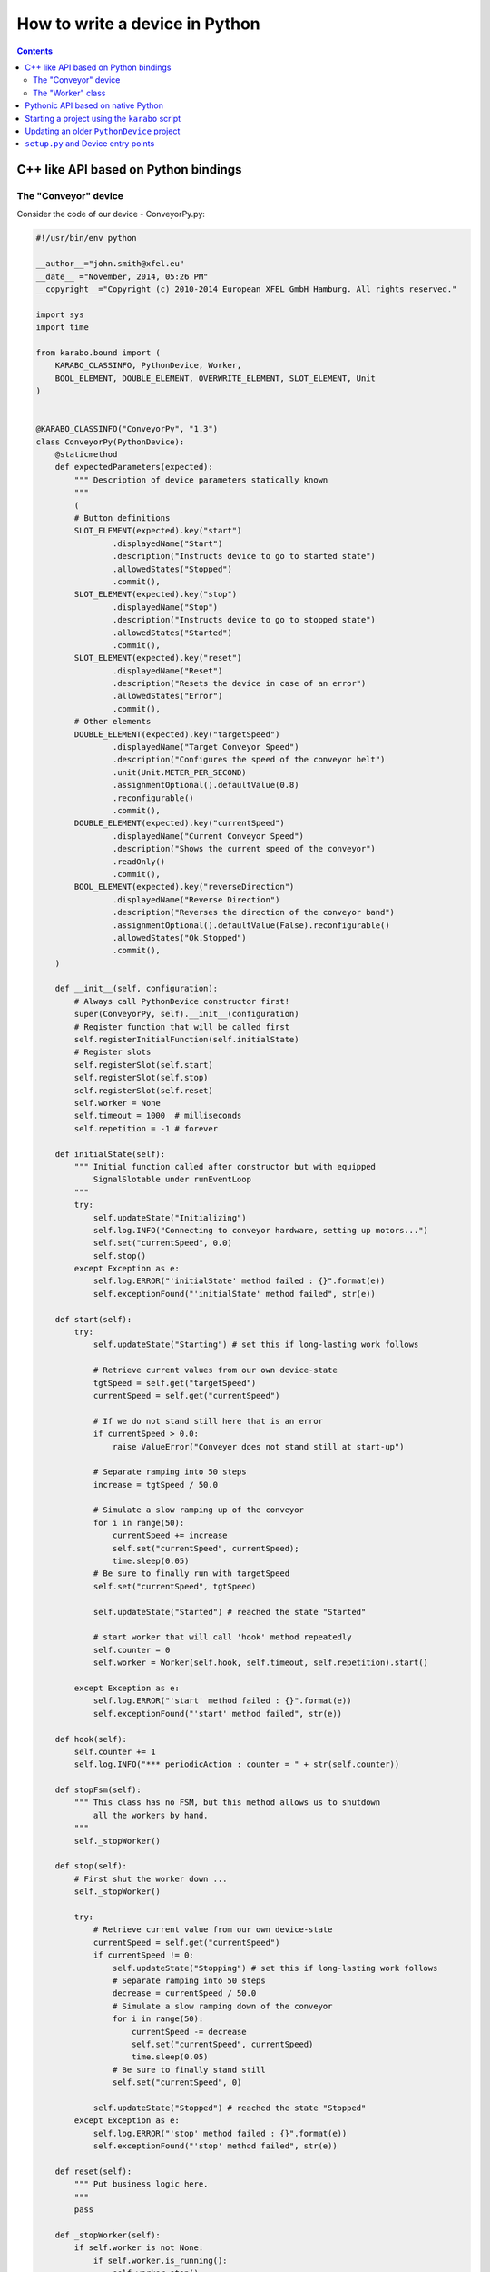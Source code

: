 
.. _pythonDevice:

*******************************
How to write a device in Python
*******************************

.. contents::
    :depth: 2

C++ like API based on Python bindings
=====================================


The "Conveyor" device
---------------------

Consider the code of our device - ConveyorPy.py:

.. code-block:: python

    #!/usr/bin/env python

    __author__="john.smith@xfel.eu"
    __date__ ="November, 2014, 05:26 PM"
    __copyright__="Copyright (c) 2010-2014 European XFEL GmbH Hamburg. All rights reserved."

    import sys
    import time

    from karabo.bound import (
        KARABO_CLASSINFO, PythonDevice, Worker,
        BOOL_ELEMENT, DOUBLE_ELEMENT, OVERWRITE_ELEMENT, SLOT_ELEMENT, Unit
    )


    @KARABO_CLASSINFO("ConveyorPy", "1.3")
    class ConveyorPy(PythonDevice):
        @staticmethod
        def expectedParameters(expected):
            """ Description of device parameters statically known
            """
            (
            # Button definitions
            SLOT_ELEMENT(expected).key("start")
                    .displayedName("Start")
                    .description("Instructs device to go to started state")
                    .allowedStates("Stopped")
                    .commit(),
            SLOT_ELEMENT(expected).key("stop")
                    .displayedName("Stop")
                    .description("Instructs device to go to stopped state")
                    .allowedStates("Started")
                    .commit(),
            SLOT_ELEMENT(expected).key("reset")
                    .displayedName("Reset")
                    .description("Resets the device in case of an error")
                    .allowedStates("Error")
                    .commit(),
            # Other elements
            DOUBLE_ELEMENT(expected).key("targetSpeed")
                    .displayedName("Target Conveyor Speed")
                    .description("Configures the speed of the conveyor belt")
                    .unit(Unit.METER_PER_SECOND)
                    .assignmentOptional().defaultValue(0.8)
                    .reconfigurable()
                    .commit(),
            DOUBLE_ELEMENT(expected).key("currentSpeed")
                    .displayedName("Current Conveyor Speed")
                    .description("Shows the current speed of the conveyor")
                    .readOnly()
                    .commit(),
            BOOL_ELEMENT(expected).key("reverseDirection")
                    .displayedName("Reverse Direction")
                    .description("Reverses the direction of the conveyor band")
                    .assignmentOptional().defaultValue(False).reconfigurable()
                    .allowedStates("Ok.Stopped")
                    .commit(),
        )

        def __init__(self, configuration):
            # Always call PythonDevice constructor first!
            super(ConveyorPy, self).__init__(configuration)
            # Register function that will be called first
            self.registerInitialFunction(self.initialState)
            # Register slots
            self.registerSlot(self.start)
            self.registerSlot(self.stop)
            self.registerSlot(self.reset)
            self.worker = None
            self.timeout = 1000  # milliseconds
            self.repetition = -1 # forever

        def initialState(self):
            """ Initial function called after constructor but with equipped
                SignalSlotable under runEventLoop
            """
            try:
                self.updateState("Initializing")
                self.log.INFO("Connecting to conveyor hardware, setting up motors...")
                self.set("currentSpeed", 0.0)
                self.stop()
            except Exception as e:
                self.log.ERROR("'initialState' method failed : {}".format(e))
                self.exceptionFound("'initialState' method failed", str(e))

        def start(self):
            try:
                self.updateState("Starting") # set this if long-lasting work follows

                # Retrieve current values from our own device-state
                tgtSpeed = self.get("targetSpeed")
                currentSpeed = self.get("currentSpeed")

                # If we do not stand still here that is an error
                if currentSpeed > 0.0:
                    raise ValueError("Conveyer does not stand still at start-up")

                # Separate ramping into 50 steps
                increase = tgtSpeed / 50.0

                # Simulate a slow ramping up of the conveyor
                for i in range(50):
                    currentSpeed += increase
                    self.set("currentSpeed", currentSpeed);
                    time.sleep(0.05)
                # Be sure to finally run with targetSpeed
                self.set("currentSpeed", tgtSpeed)

                self.updateState("Started") # reached the state "Started"

                # start worker that will call 'hook' method repeatedly
                self.counter = 0
                self.worker = Worker(self.hook, self.timeout, self.repetition).start()

            except Exception as e:
                self.log.ERROR("'start' method failed : {}".format(e))
                self.exceptionFound("'start' method failed", str(e))

        def hook(self):
            self.counter += 1
            self.log.INFO("*** periodicAction : counter = " + str(self.counter))

        def stopFsm(self):
            """ This class has no FSM, but this method allows us to shutdown
                all the workers by hand.
            """
            self._stopWorker()

        def stop(self):
            # First shut the worker down ...
            self._stopWorker()

            try:
                # Retrieve current value from our own device-state
                currentSpeed = self.get("currentSpeed")
                if currentSpeed != 0:
                    self.updateState("Stopping") # set this if long-lasting work follows
                    # Separate ramping into 50 steps
                    decrease = currentSpeed / 50.0
                    # Simulate a slow ramping down of the conveyor
                    for i in range(50):
                        currentSpeed -= decrease
                        self.set("currentSpeed", currentSpeed)
                        time.sleep(0.05)
                    # Be sure to finally stand still
                    self.set("currentSpeed", 0)

                self.updateState("Stopped") # reached the state "Stopped"
            except Exception as e:
                self.log.ERROR("'stop' method failed : {}".format(e))
                self.exceptionFound("'stop' method failed", str(e))

        def reset(self):
            """ Put business logic here.
            """
            pass

        def _stopWorker(self):
            if self.worker is not None:
                if self.worker.is_running():
                    self.worker.stop()
                self.worker.join()
                self.worker = None

        # Put more state machine actions here if needed...


Consider the main steps of the code above, that are important to
mention while writing devices in Python:

1. Import needed pieces from the karabo.bound package:

  .. code-block:: python

      from karabo.bound import (
          KARABO_CLASSINFO, PythonDevice, Worker,
          BOOL_ELEMENT, DOUBLE_ELEMENT, OVERWRITE_ELEMENT, SLOT_ELEMENT,
          Unit
      )

2. Decide whether you want to use an FSM. In our example we don't use it,
   therefore we have:

   .. code-block:: python

     from karabo.bound import Worker

   The current recommendation is to use NoFsm. If you need an FSM, read
   :ref:`this <stateMachines>` section.

3. Place decorator ``KARABO_CLASSINFO`` just before class definition. It has
   two parameters: "classId" and "version" similar to the corresponding C++
   macro. In class definition we specify that our class inherits from
   ``PythonDevice`` as well as from ``NoFsm`` (see step 2):

   .. code-block:: python

     @KARABO_CLASSINFO("ConveyorPy", "1.3")
     class ConveyorPy(PythonDevice, NoFsm):

4. Constructor:

   .. code-block:: python

     def __init__(self, configuration):
         # always call superclass constructor first!
         super(ConveyorPy,self).__init__(configuration)
         # Register function that will be called first
         self.registerInitialFunction(self.initialState)
         # Register slots
         self.registerSlot(self.start)
         self.registerSlot(self.stop)
         self.registerSlot(self.reset)
         self.worker = None
         self.timeout = 1000  # milliseconds
         self.repetition = -1 # forever

   In the constructor you always have to call first the superclass constructor.

   Then you need to register the function that will be called when the device
   is instantiated.

   Finally you have to register all the slots: in the example start,
   stop and reset.

5. Define static method ``expectedParameters``, where you should describe what
   properties are available on this device.

6. Define implementation of initial function (in the example ``initialState``)
   and of the slots. They will have to call ``self.updateState(newState)`` at
   the very end, in order to update device's state.

   These functions must be non-blocking: if they need to run some process which
   takes long time, they should start it in a separate thread, or even better by
   using the ``Worker`` class. See the complete example code for the Worker's
   usage.


The "Worker" class
------------------

The ``Worker`` class is suitable for executing periodic tasks. It is defined
in the ``karabo.bound`` module, from which it must be imported,

.. code-block:: python

    from karabo.bound import Worker

It can be instantiated and started like this:

.. code-block:: python

    self.counter = 0
    self.timeout = 1000  # milliseconds
    self.repetition = -1  # forever
    self.worker = Worker(self.hook, self.timeout, self.repetition).start()

The 'repetition' parameter will specify how many times the task has to
be executed (-1 means 'forever'), the 'timeout' parameter will set the
interval between two calls, ``self.hook`` is the callback function defined
by the user, for example:

.. code-block:: python

    def hook(self):
        self.counter += 1
        self.log.INFO("*** periodicAction : counter = " + str(self.counter))

The worker can then be stopped like this:

.. code-block:: python

    if self.worker is not None:
        if self.worker.is_running():
            self.worker.stop()
        self.worker.join()
        self.worker = None


Pythonic API based on native Python
===================================

A device is not much more than a macro that runs on a server for a longer
time. So it is written mostly in the same way. The biggest difference
is that it inherits from :class:`karabo.middlelayer.PythonDevice` instead of
:class:`karabo.middlelayer.Macro`. But the main difference is actually that
a macro is something you may write quick & dirty, while a device should be
written with more care. To give an example:

.. code-block:: python

    from karabo.middlelayer import PythonDevice

    class TestDevice(PythonDevice):
        __version__ = "1.3 1.4"

As you see, we avoid using star-imports but actually import everything by
name. As the next thing there is a *__version__* string. This is not the
version of your device, but the Karabo versions your device is supposedly
compatible to.


Starting a project using the ``karabo`` script
==============================================

Start by creating a new device project using the ``karabo`` script and the
minimal pythonDevice template:

.. code-block:: shell

    $ # run karabo help new for a description of the parameters
    $ karabo new PACKAGE_NAME PACKAGE_CATEGORY pythonDevice minimal CLASS_NAME [-noSvn]

A pythonDevice project created from the template can be built in a couple of
different ways. The first way is by using the ``karabo`` script again:

.. code-block:: shell

    $ # Note that PACKAGE_NAME and PACKAGE_CATEGORY are the same as above
    $ karabo rebuild PACKAGE_NAME PACKAGE_CATEGORY

Building the device in this way automatically installs it to the
run/servers/pythonDeviceServer/plugins directory. If you would like to choose
where the device is installed, read below about the self-extracting shell script.

To build a redistributable self-extracting installer for a pythonDevice,
navigate to the device's source code directory and run the following command:

.. code-block:: shell

    $ ./build-package.sh

A self-extracting shell script will be saved by the build command. It's in a
deeply nested directory in the "package" directory in the device's directory.
Run this script to install the device at a location of your choice.

The third way to build a pythonDevice enables development of the device's code
without the need to reinstall after making changes to the code. To use this
method, you should first navigate to the device's source directory. Then run the
following command:

.. code-block:: shell

    $ ./build-package.sh develop

That will make a link to the device's source code directory so that it is
visible to the device server's plugin discovery code. Note that currently
running device servers will not immediately see a device installed in this way.
The test device server should be restarted after running the above command.
After restarting the server, further changes to the device's source code will be
immediately available without an installation step. You can simply instantiate
a new instance of the device to get the changes.
**You should be careful to stop any devices that were instantiated with older
versions of the code.**
Note that you will only see the results of changes in newly created device
instances and not in, for example, the configuration associated with the device
class.

When you are done developing the device, you should remove this link with the
following command:

.. code-block:: shell

    $ # The only difference is the "-u" argument at the end
    $ ./build-package.sh develop -u


Updating an older ``PythonDevice`` project
==========================================

If your device project was created from the pythonDevice minimal template but
it *doesn't* have a setup.py file (karaboFramework 1.3 and earlier), it can
be converted to the newer structure automatically. For this, you use the
``convert-karabo-device-project`` program which comes with a Karabo framework
installation:

.. code-block:: shell

    $ # Assuming the Karabo bin directories aren't in your path...
    $ $KARABO/extern/bin/convert-karabo-device-project <path-to-project>

The result of running this program is fairly straightforward:

* All Python source files in the project's 'src' directory are imported and
  checked for the presence of a subclass of ``PythonDevice``.
* All Python source files in the project's 'src' directory are moved to a new
  package directory which is created in the 'src' directory.
* A 'setup.py' file is added to the project's root directory. This file defines
  an entry point for each ``PythonDevice`` subclass that was found when scanning
  the project's sources.
* A current version of the 'build-package.sh' script is added to the project's
  root directory. The old 'build-package.sh' (if it exists) is moved to a file
  named 'build-package-old.sh'.

Once converted, the above instructions relating to invocation of the
'build-package.sh' script apply. Your device will build as a self-extracting
shell script when using the ``karabo`` script or if you like, you can build
in "development" mode too.


``setup.py`` and Device entry points
====================================

Starting with Karabo framework version 1.5.0, each Python device project should
use a ``setup.py`` script to package itself for installation on both developer
and user systems.

Exhaustive documentation for the ``setuptools`` library and ``setup.py``
scripts can be found `here <https://pythonhosted.org/setuptools/setuptools.html>`_

To start, here is a sample ``setup.py`` script from a project which contains a
single device:

.. code-block:: python

    #!/usr/bin/env python

    from setuptools import setup, find_packages

    long_description = """\
    Surrounded by rocky, lifeless worlds and in need of a quick place to land
    your ship? Never fear! The Genesis Device is for you!

    * WARNING: Not to be used on inhabited planets. Point away from face when
    using. May cause grey goo.
    """

    setup(name='genesisDevice',
          version='1.0.5',
          author='Joe Smith',
          author_email='joe.smith@xfel.eu',
          description='Genesis Device: Rapid Planet Terraformer',
          long_description=long_description,
          url='http://en.memory-alpha.wikia.com/wiki/Genesis_Device',
          package_dir={'': 'src'},
          packages=find_packages('src'),
          entry_points={
              'karabo.python_device.api_1': [
                  'Genesis = genesisDevice.Genesis:GenesisTorpedo',
              ],
          },
          package_data={'': ['*.dat']},
          requires=['roddenberry >= 1.0'],
          )

The ``setup.py`` really only needs to call the ``setup`` function provided by
``setuptools``. For more complicated packages, C-API modules can be compiled or
versioning schemes can be implemented in the ``setup.py`` script. For most
Karabo devices, this simple example should be sufficient.

The most important keyword arguments are ``name``, ``packages``, and
``entry_points``.

``name`` is the name of the package. This should be obvious.

``packages`` is a list of all the Python packages that are part of this project.
For a simple device, this list might only have a single item. In this example,
that would be ``['genesisDevice']``. For more complicated projects, this list
should be a complete package hierarchy. For instance:
``['genesisDevice', 'genesisDevice.subPackage', 'genesisDevice.otherSub']``
would describe a Python package with two subpackages. The ``find_packages``
function provided by ``setuptools`` handles the creation of this package list
easily. In the case of a project based on the pythonDevice minimal template, the
packages are just directories contained within the 'src' directory which are
themselves Python packages (ie: They contain an ``__init__.py`` file).

``entry_points`` is a dictionary of classes which can be loaded by a device
server. The key used here is ``'karabo.python_device.api_1'``, which specifies
devices using the C++ like API. For the Pythonic API, the key is
``'karabo.python_device.api_2'``. The value is a list of strings which describe
the individual device entry points. The basic format is:

.. code-block:: python

    'UNIQUE_NAME = PACKAGE.[SUBPACKAGE.SUBPACKAGE.]SUBMODULE:CLASS_NAME'

``UNIQUE_NAME`` is some unique identifier for the device. After the equal-sign,
a path to the device's class is given. You can think of it as something like an
``import`` statement. The equivalent for the example would be:

.. code-block:: python

    from genesisDevice.Genesis import GenesisTorpedo

When the device server is running, it periodically checks its namespace
(bound or middlelayer) for all available device entry points. It attempts to
import each device. Every device which can be imported and which is a subclass
of ``PythonDevice`` will be made available for instantiation by the server.

Some other potentially useful keyword arguments for the ``setup`` function are
``package_data`` and ``requires``. ``package_data`` is a dictionary of file
globs which allows for inclusion of non-Python sources in a built package.
``requires`` is a list of strings which denote third-party Python packages
which are required for the device to run. These arguments and others are
explained more completely in the ``setuptools``
`documentation <https://pythonhosted.org/setuptools/setuptools.html>`_
